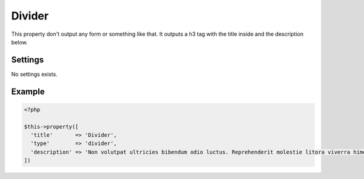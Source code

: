 Divider
============

.. attribute:: type: divider

This property don't output any form or something like that. It outputs a h3 tag with the title inside and the description below.

Settings
-----------

No settings exists.

Example
-----------

.. code-block:: php

  <?php

  $this->property([
    'title'       => 'Divider',
    'type'        => 'divider',
    'description' => 'Non volutpat ultricies bibendum odio luctus. Reprehenderit molestie litora viverra himenaeos nostra. Nulla habitant culpa lobortis faucibus. Natoque eu ultricies nulla dignissim.'
  ])

.. image:: /_static/papi/property-divider.png
